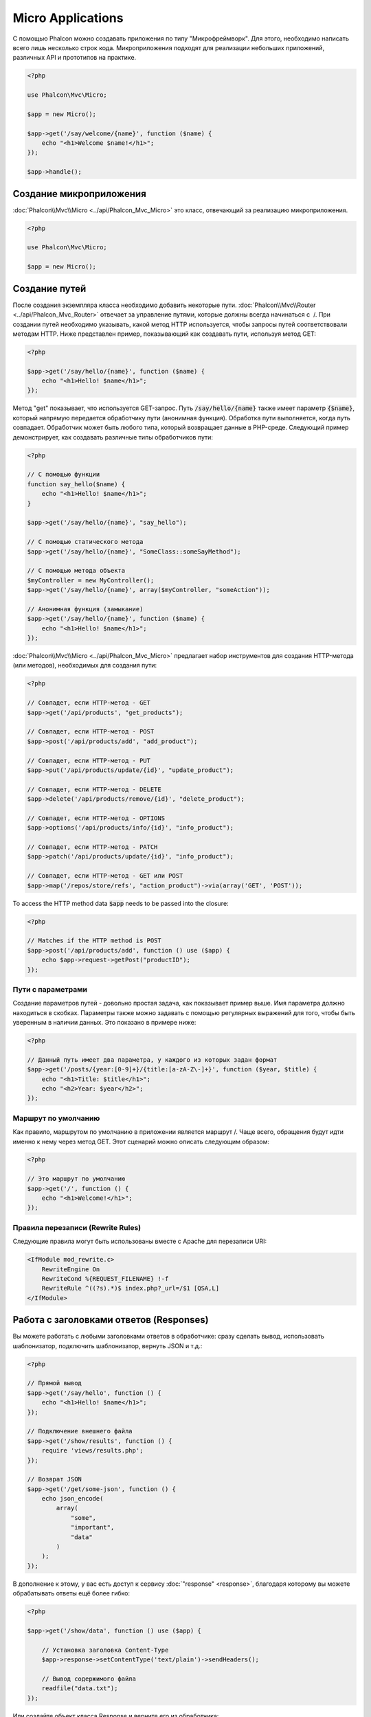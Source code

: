 Micro Applications
==================

С помощью Phalcon можно создавать приложения по типу "Микрофреймворк".
Для этого, необходимо написать всего лишь несколько строк кода. Микроприложения подходят для реализации
небольших приложений, различных API и прототипов на практике.

.. code-block:: php

    <?php

    use Phalcon\Mvc\Micro;

    $app = new Micro();

    $app->get('/say/welcome/{name}', function ($name) {
        echo "<h1>Welcome $name!</h1>";
    });

    $app->handle();

Создание микроприложения
------------------------
:doc:`Phalcon\\Mvc\\Micro <../api/Phalcon_Mvc_Micro>` это класс, отвечающий за реализацию микроприложения.

.. code-block:: php

    <?php

    use Phalcon\Mvc\Micro;

    $app = new Micro();

Создание путей
--------------
После создания экземпляра класса необходимо добавить некоторые пути. :doc:`Phalcon\\Mvc\\Router <../api/Phalcon_Mvc_Router>`
отвечает за управление путями, которые должны всегда начинаться с  /. При создании путей необходимо указывать, какой метод
HTTP используется, чтобы запросы путей соответствовали методам HTTP. Ниже представлен пример, показывающий как создавать пути,
используя метод GET:

.. code-block:: php

    <?php

    $app->get('/say/hello/{name}', function ($name) {
        echo "<h1>Hello! $name</h1>";
    });

Метод "get" показывает, что используется GET-запрос. Путь :code:`/say/hello/{name}` также имеет параметр :code:`{$name}`,
который напрямую передается обработчику пути (анонимная функция). Обработка пути выполняется, когда путь совпадает.
Обработчик может быть любого типа, который возвращает данные в PHP-среде. Следующий пример демонстрирует,
как создавать различные типы обработчиков пути:

.. code-block:: php

    <?php

    // С помощью функции
    function say_hello($name) {
        echo "<h1>Hello! $name</h1>";
    }

    $app->get('/say/hello/{name}', "say_hello");

    // С помощью статического метода
    $app->get('/say/hello/{name}', "SomeClass::someSayMethod");

    // С помощью метода объекта
    $myController = new MyController();
    $app->get('/say/hello/{name}', array($myController, "someAction"));

    // Анонимная функция (замыкание)
    $app->get('/say/hello/{name}', function ($name) {
        echo "<h1>Hello! $name</h1>";
    });

:doc:`Phalcon\\Mvc\\Micro <../api/Phalcon_Mvc_Micro>` предлагает набор инструментов для создания HTTP-метода (или методов),
необходимых для создания пути:

.. code-block:: php

    <?php

    // Совпадет, если HTTP-метод - GET
    $app->get('/api/products', "get_products");

    // Совпадет, если HTTP-метод - POST
    $app->post('/api/products/add', "add_product");

    // Совпадет, если HTTP-метод - PUT
    $app->put('/api/products/update/{id}', "update_product");

    // Совпадет, если HTTP-метод - DELETE
    $app->delete('/api/products/remove/{id}', "delete_product");

    // Совпадет, если HTTP-метод - OPTIONS
    $app->options('/api/products/info/{id}', "info_product");

    // Совпадет, если HTTP-метод - PATCH
    $app->patch('/api/products/update/{id}', "info_product");

    // Совпадет, если HTTP-метод - GET или POST
    $app->map('/repos/store/refs', "action_product")->via(array('GET', 'POST'));

To access the HTTP method data :code:`$app` needs to be passed into the closure:

.. code-block:: php

    <?php

    // Matches if the HTTP method is POST
    $app->post('/api/products/add', function () use ($app) {
        echo $app->request->getPost("productID");
    });

Пути с параметрами
^^^^^^^^^^^^^^^^^^
Создание параметров путей - довольно простая задача, как показывает пример выше.
Имя параметра должно находиться в скобках. Параметры также можно задавать с помощью регулярных выражений для того,
чтобы быть уверенным в наличии данных. Это показано в примере ниже:

.. code-block:: php

    <?php

    // Данный путь имеет два параметра, у каждого из которых задан формат
    $app->get('/posts/{year:[0-9]+}/{title:[a-zA-Z\-]+}', function ($year, $title) {
        echo "<h1>Title: $title</h1>";
        echo "<h2>Year: $year</h2>";
    });

Маршрут по умолчанию
^^^^^^^^^^^^^^^^^^^^
Как правило, маршрутом по умолчанию в приложении является маршрут /. Чаще всего, обращения будут
идти именно к нему через метод GET. Этот сценарий можно описать следующим образом:

.. code-block:: php

    <?php

    // Это маршрут по умолчанию
    $app->get('/', function () {
        echo "<h1>Welcome!</h1>";
    });

Правила перезаписи (Rewrite Rules)
^^^^^^^^^^^^^^^^^^^^^^^^^^^^^^^^^^
Следующие правила могут быть использованы вместе с Apache для перезаписи URI:

.. code-block:: apacheconf

    <IfModule mod_rewrite.c>
        RewriteEngine On
        RewriteCond %{REQUEST_FILENAME} !-f
        RewriteRule ^((?s).*)$ index.php?_url=/$1 [QSA,L]
    </IfModule>

Работа с заголовками ответов (Responses)
----------------------------------------
Вы можете работать с любыми заголовками ответов в обработчике: сразу сделать вывод, использовать шаблонизатор,
подключить шаблонизатор, вернуть JSON и т.д.:

.. code-block:: php

    <?php

    // Прямой вывод
    $app->get('/say/hello', function () {
        echo "<h1>Hello! $name</h1>";
    });

    // Подключение внешнего файла
    $app->get('/show/results', function () {
        require 'views/results.php';
    });

    // Возврат JSON
    $app->get('/get/some-json', function () {
        echo json_encode(
            array(
                "some",
                "important",
                "data"
            )
        );
    });

В дополнение к этому, у вас есть доступ к сервису :doc:`"response" <response>`, благодаря которому вы
можете обрабатывать ответы ещё более гибко:

.. code-block:: php

    <?php

    $app->get('/show/data', function () use ($app) {

        // Установка заголовка Content-Type
        $app->response->setContentType('text/plain')->sendHeaders();

        // Вывод содержимого файла
        readfile("data.txt");
    });

Или создайте объект класса Response и верните его из обработчика:

.. code-block:: php

    <?php

    $app->get('/show/data', function () {

        // Создаем объект для работы с заголовками ответов
        $response = new Phalcon\Http\Response();

        // Установка заголовка Content-Type
        $response->setContentType('text/plain');

        // Передаем содержимое файла
        $response->setContent(file_get_contents("data.txt"));

        // Возвращаем объект Response
        return $response;
    });

Создание перенаправлений (Redirects)
------------------------------------
Перенаправления могут быть использованы для того, чтобы перенаправить поток исполнения на другой маршрут:

.. code-block:: php

    <?php

    // Этот маршрут выполняет перенаправление на другой маршрут
    $app->post('/old/welcome', function () use ($app) {
        $app->response->redirect("new/welcome")->sendHeaders();
    });

    $app->post('/new/welcome', function () use ($app) {
        echo 'This is the new Welcome';
    });

Создание URL-адресов для маршрутов
----------------------------------
Класс :doc:`Phalcon\\Mvc\\Url <url>` может быть использован для получения URL-адреса на основе
определенных маршрутов. Вам нужно создать имя для маршрута; опираясь на него служба "url"
выполнить соответствующий URL:

.. code-block:: php

    <?php

    // Установка маршрута с именем "show-post"
    $app->get('/blog/{year}/{title}', function ($year, $title) use ($app) {

        // ... здесь показываем текст статьи

    })->setName('show-post');

    // Где-нибудь используем наш новый адрес
    $app->get('/', function () use ($app) {

        echo '<a href="', $app->url->get(
            array(
                'for'   => 'show-post',
                'title' => 'php-is-a-great-framework',
                'year'  => 2015
            )
        ), '">Show the post</a>';

    });

Работа с Внедрением зависимостей (Dependency Injector)
------------------------------------------------------
В микроприложении сервисы контейнера :doc:`Phalcon\\Di\\FactoryDefault <di>` создаются неявно;
Кроме того, вы можете создать за пределами своего приложения контейнер, который будет
манипулировать этими сервисами:

.. code-block:: php

    <?php

    use Phalcon\Mvc\Micro;
    use Phalcon\Di\FactoryDefault;
    use Phalcon\Config\Adapter\Ini as IniConfig;

    $di = new FactoryDefault();

    $di->set('config', function () {
        return new IniConfig("config.ini");
    });

    $app = new Micro();

    $app->setDI($di);

    $app->get('/', function () use ($app) {
        // Читаем свойства нашего конфигурационного файла
        echo $app->config->app_name;
    });

    $app->post('/contact', function () use ($app) {
        $app->flash->success('Yes!, the contact was made!');
    });

Синтаксис массивов удобен для установки/получения сервисов из внутреннего контейнера сервисов:

.. code-block:: php

    <?php

    use Phalcon\Mvc\Micro;
    use Phalcon\Db\Adapter\Pdo\Mysql as MysqlAdapter;

    $app = new Micro();

    // Установка сервиса базы данных
    $app['db'] = function () {
        return new MysqlAdapter(
            array(
                "host"     => "localhost",
                "username" => "root",
                "password" => "secret",
                "dbname"   => "test_db"
            )
        );
    };

    $app->get('/blog', function () use ($app) {
        $news = $app['db']->query('SELECT * FROM news');
        foreach ($news as $new) {
            echo $new->title;
        }
    });

Обработка исключений "Не найдено"
---------------------------------
Когда пользователь пытается получить доступ к маршруту, который не определён, микроприложение
запускает обработчик "Не найдено". Пример:

.. code-block:: php

    <?php

    $app->notFound(function () use ($app) {
        $app->response->setStatusCode(404, "Not Found")->sendHeaders();
        echo 'This is crazy, but this page was not found!';
    });

Модели в микроприложениях
-------------------------
:doc:`Модели <models>` в микроприложениях работают так же, как и в обычных. Главное - зарегистрировать автозагрузчик:

.. code-block:: php

    <?php

    $loader = new \Phalcon\Loader();

    $loader->registerDirs(
        array(
            __DIR__ . '/models/'
        )
    )->register();

    $app = new \Phalcon\Mvc\Micro();

    $app->get('/products/find', function () {

        foreach (Products::find() as $product) {
            echo $product->name, '<br>';
        }

    });

    $app->handle();

События микроприложения
-----------------------
:doc:`Phalcon\\Mvc\\Micro <../api/Phalcon_Mvc_Micro>` может посылать события в :doc:`EventsManager <events>` (если он присутствует).
События срабатывают с использованием типа "micro". Поддерживаются следующие события:

+---------------------+----------------------------------------------------------------------------------------------------------------------------+------------------------------+
| Имя события         | Действие                                                                                                                   | Можно ли оставить операцию?  |
+=====================+============================================================================================================================+==============================+
| beforeHandleRoute   | Главный метод вызван, в этот момент приложение не знает, есть ли соответствующий маршрут                                   | Да                           |
+---------------------+----------------------------------------------------------------------------------------------------------------------------+------------------------------+
| beforeExecuteRoute  | Соответствующий маршрут найден и содержит верный обработчик, в этот момент обработчик не будет выполнен                    | Да                           |
+---------------------+----------------------------------------------------------------------------------------------------------------------------+------------------------------+
| afterExecuteRoute   | Запускается после запуска обработчика                                                                                      | Нет                          |
+---------------------+----------------------------------------------------------------------------------------------------------------------------+------------------------------+
| beforeNotFound      | Запускается, когда каждый из определённых маршрутов удовлетворяет URI                                                      | Да                           |
+---------------------+----------------------------------------------------------------------------------------------------------------------------+------------------------------+
| afterHandleRoute    | Запускается после успешного выполнения всего процесса                                                                      | Да                           |
+---------------------+----------------------------------------------------------------------------------------------------------------------------+------------------------------+

В приведённом примере объясняется, как управлять безопасностью приложения используя события:

.. code-block:: php

    <?php

    use Phalcon\Mvc\Micro,
        Phalcon\Events\Manager as EventsManager;

    // Создаём менеджер событий
    $eventsManager = new EventsManager();

    // Слушаем все события приложения
    $eventsManager->attach('micro', function ($event, $app) {

        if ($event->getType() == 'beforeExecuteRoute') {
            if ($app->session->get('auth') == false) {

                $app->flashSession->error("The user isn't authenticated");
                $app->response->redirect("/")->sendHeaders();

                // Возвращаем (false) останов операции
                return false;
            }
        }
    });

    $app = new Micro();

    // Привязываем менеджер событий к приложению
    $app->setEventsManager($eventsManager);

Промежуточные события
---------------------
В дополнение к менеджеру событий, события могут быть добавлены с использованием методов 'before', 'after' и 'finish':

.. code-block:: php

    <?php

    $app = new Phalcon\Mvc\Micro();

    // Выполнится до того, как выполнится любой из маршрутов
    // Возврат false отменит выполнение маршрута
    $app->before(function () use ($app) {
        if ($app['session']->get('auth') == false) {

            $app['flashSession']->error("The user isn't authenticated");
            $app['response']->redirect("/error");

            // Return false stops the normal execution
            return false;
        }

        return true;
    });

    $app->map('/api/robots', function () {
        return array(
            'status' => 'OK'
        );
    });

    $app->after(function () use ($app) {
        // Это выполнится после того, как выполнится маршрут
        echo json_encode($app->getReturnedValue());
    });

    $app->finish(function () use ($app) {
        // Это выполнится после того, как был обработан запрос
    });

Вы можете вызывать методы несколько раз, чтобы добавлять больше событий того же типа:

.. code-block:: php

    <?php

    $app->finish(function () use ($app) {
        // First 'finish' middleware
    });

    $app->finish(function () use ($app) {
        // Second 'finish' middleware
    });

Код из связанных событий может быть повторно использован в отдельных классах:

.. code-block:: php

    <?php

    use Phalcon\Mvc\Micro\MiddlewareInterface;

    /**
     * CacheMiddleware
     *
     * Кэширует страницы для ускорения работы
     */
    class CacheMiddleware implements MiddlewareInterface
    {
        public function call($application)
        {
            $cache  = $application['cache'];
            $router = $application['router'];

            $key    = preg_replace('/^[a-zA-Z0-9]/', '', $router->getRewriteUri());

            // Проверяем, закэширован ли запрос
            if ($cache->exists($key)) {
                echo $cache->get($key);

                return false;
            }

            return true;
        }
    }

Далее передаём экземпляр объекта в приложение:

.. code-block:: php

    <?php

    $app->before(new CacheMiddleware());

Доступные следующие промежуточные события:

+---------------------+----------------------------------------------------------------------------------------------------------------------------+------------------------------+
| Имя события         | Действие                                                                                                                   | Можно ли оставить операцию?  |
+=====================+============================================================================================================================+==============================+
| before              | Перед вызовом обработчика. Может быть использован для управления доступом к приложению                                     | Да                           |
+---------------------+----------------------------------------------------------------------------------------------------------------------------+------------------------------+
| after               | Выполняется после вызова обработчика. Может быть использован для подготовки ответа                                         | Нет                          |
+---------------------+----------------------------------------------------------------------------------------------------------------------------+------------------------------+
| finish              | Выполняется после отправки ответа. Может быть использован для очистки                                                      | Нет                          |
+---------------------+----------------------------------------------------------------------------------------------------------------------------+------------------------------+

Использование контроллеров и обработчиков
-----------------------------------------
При создании приложений среднего уровня через :code:`Mvc\Micro` может потребоваться определённой организации обработчиков в контроллерах.
Вы можете использовать :doc:`Phalcon\\Mvc\\Micro\\Collection <../api/Phalcon_Mvc_Micro_Collection>`, чтобы группировать обработчики в контроллерах:

.. code-block:: php

    <?php

    use Phalcon\Mvc\Micro\Collection as MicroCollection;

    $posts = new MicroCollection();

    // Устанавливаем главный обработчик, например, экземпляр объекта контроллера
    $posts->setHandler(new PostsController());

    // Устанавливаем общий префикс для всех маршрутов
    $posts->setPrefix('/posts');

    // Используем метод 'index' в контроллере PostsController
    $posts->get('/', 'index');

    // Используем метод 'show' в контроллере PostsController
    $posts->get('/show/{slug}', 'show');

    $app->mount($posts);

Контроллер 'PostsController' может выглядеть так:

.. code-block:: php

    <?php

    use Phalcon\Mvc\Controller;

    class PostsController extends Controller
    {
        public function index()
        {
            // ...
        }

        public function show($slug)
        {
            // ...
        }
    }

Экземпляр драйвера инициализирован, Коллекция так же может загружать драйверы, если совпал маршрут:

.. code-block:: php

    <?php

    $posts->setHandler('PostsController', true);
    $posts->setHandler('Blog\Controllers\PostsController', true);

Возврат заголовков ответов (Responses)
--------------------------------------
Обработчики могут возвращать ответы при помощи :doc:`Phalcon\\Http\\Response <response>`
или компонента, который реализует соответствующий интерфейс:

.. code-block:: php

    <?php

    use Phalcon\Mvc\Micro;
    use Phalcon\Http\Response;

    $app = new Micro();

    // Взвращаем ответ
    $app->get('/welcome/index', function () {

        $response = new Response();

        $response->setStatusCode(401, "Unauthorized");

        $response->setContent("Access is not authorized");

        return $response;
    });

Отрисовка представлений
-----------------------
Класс :doc:`Phalcon\\Mvc\\View\\Simple <views>` может быть использован для отрисовки представлений. Следующий
пример показывает как именно:

.. code-block:: php

    <?php

    $app = new Phalcon\Mvc\Micro();

    $app['view'] = function () {
        $view = new \Phalcon\Mvc\View\Simple();
        $view->setViewsDir('app/views/');
        return $view;
    };

    // Возвращаем отрисованное представление
    $app->get('/products/show', function () use ($app) {

        // Отрисовываем представление app/views/products/show.phtml с передачей в него некоторых переменных
        echo $app['view']->render('products/show', array(
            'id'   => 100,
            'name' => 'Artichoke'
        ));

    });

Please note that this code block uses :doc:`Phalcon\\Mvc\\View\\Simple <../api/Phalcon_Mvc_View_Simple>` which uses relative paths instead of controllers and actions.
If you would like to use :doc:`Phalcon\\Mvc\\View\\Simple <../api/Phalcon_Mvc_View_Simple>` instead, you will need to change the parameters of the :code:`render()` method:

.. code-block:: php

    <?php

    $app = new Phalcon\Mvc\Micro();

    $app['view'] = function () {
        $view = new \Phalcon\Mvc\View();
        $view->setViewsDir('app/views/');
        return $view;
    };

    // Return a rendered view
    $app->get('/products/show', function () use ($app) {

        // Render app/views/products/show.phtml passing some variables
        echo $app['view']->render('products', 'show', array(
            'id'   => 100,
            'name' => 'Artichoke'
        ));

    });

Error Handling
--------------
A proper response can be generated if an exception is raised in a micro handler:

.. code-block:: php

    <?php

    $app = new Phalcon\Mvc\Micro();

    $app->get('/', function () {
        throw new \Exception("An error");
    });

    $app->error(
        function ($exception) {
            echo "An error has occurred";
        }
    );

If the handler returns "false" the exception is stopped.

Внешние источники
-----------------
* :doc:`Создание простейшего REST API <tutorial-rest>` урок, показывающий как создать микроприложение, предоставляющее RESTful API.
* `Магазин наклеек <http://store.phalconphp.com>`_ очень простое микроприложение [`Github <https://github.com/phalcon/store>`_].

